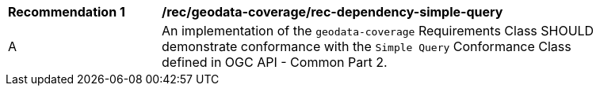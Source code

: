 [[rec_dependency-simple-query]]
[width="90%",cols="2,6a"]
|===
^|*Recommendation {counter:rec-id}* |*/rec/geodata-coverage/rec-dependency-simple-query* 
^|A |An implementation of the `geodata-coverage` Requirements Class SHOULD demonstrate conformance with the `Simple Query` Conformance Class defined in OGC API - Common Part 2.
|===
